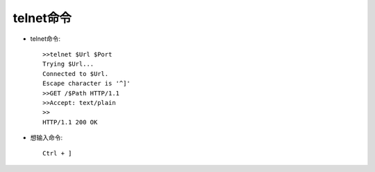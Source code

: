 .. _telnet:

telnet命令
===========

* telnet命令::

    >>telnet $Url $Port
    Trying $Url...
    Connected to $Url. 
    Escape character is '^]'
    >>GET /$Path HTTP/1.1 
    >>Accept: text/plain 
    >>
    HTTP/1.1 200 OK

* 想输入命令::

    Ctrl + ]

